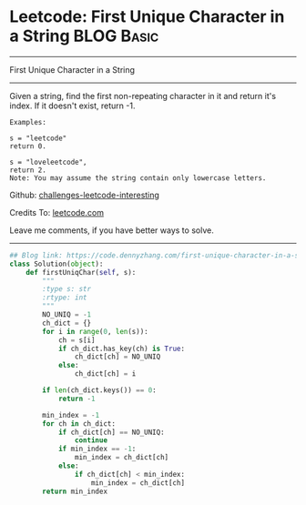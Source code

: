 * Leetcode: First Unique Character in a String                    :BLOG:Basic:
#+STARTUP: showeverything
#+OPTIONS: toc:nil \n:t ^:nil creator:nil d:nil
:PROPERTIES:
:type:     redo, string
:END:
---------------------------------------------------------------------
First Unique Character in a String
---------------------------------------------------------------------
Given a string, find the first non-repeating character in it and return it's index. If it doesn't exist, return -1.

#+BEGIN_EXAMPLE
Examples:

s = "leetcode"
return 0.

s = "loveleetcode",
return 2.
Note: You may assume the string contain only lowercase letters.
#+END_EXAMPLE

Github: [[url-external:https://github.com/DennyZhang/challenges-leetcode-interesting/tree/master/first-unique-character-in-a-string][challenges-leetcode-interesting]]

Credits To: [[url-external:https://leetcode.com/problems/first-unique-character-in-a-string/description/][leetcode.com]]

Leave me comments, if you have better ways to solve.
---------------------------------------------------------------------

#+BEGIN_SRC python
## Blog link: https://code.dennyzhang.com/first-unique-character-in-a-string
class Solution(object):
    def firstUniqChar(self, s):
        """
        :type s: str
        :rtype: int
        """
        NO_UNIQ = -1
        ch_dict = {}
        for i in range(0, len(s)):
            ch = s[i]
            if ch_dict.has_key(ch) is True:
                ch_dict[ch] = NO_UNIQ
            else:
                ch_dict[ch] = i

        if len(ch_dict.keys()) == 0:
            return -1

        min_index = -1
        for ch in ch_dict:
            if ch_dict[ch] == NO_UNIQ:
                continue
            if min_index == -1:
                min_index = ch_dict[ch]
            else:
                if ch_dict[ch] < min_index:
                    min_index = ch_dict[ch]
        return min_index
#+END_SRC
